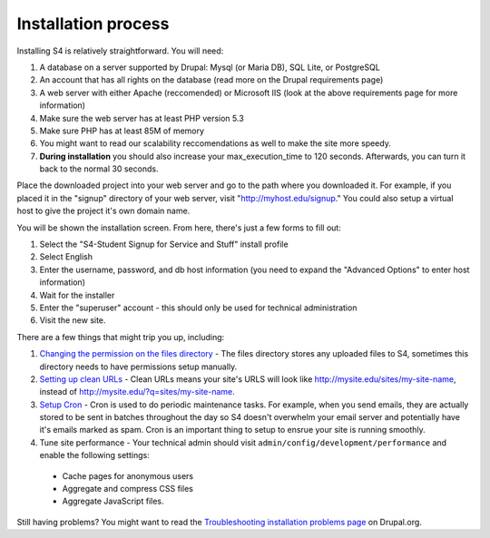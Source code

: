 ====================
Installation process
====================

Installing S4 is relatively straightforward. You will need:

1. A database on a server supported by Drupal: Mysql (or Maria DB), SQL Lite, or PostgreSQL
2. An account that has all rights on the database (read more on the Drupal requirements page)
3. A web server with either Apache (reccomended) or Microsoft IIS (look at the above requirements page for more information)
4. Make sure the web server has at least PHP version 5.3
5. Make sure PHP has at least 85M of memory
6. You might want to read our scalability reccomendations as well to make the site more speedy.
7. **During installation** you should also increase your max_execution_time to 120 seconds. Afterwards, you can turn it back to the normal 30 seconds.

Place the downloaded project into your web server and go to the path where you downloaded it. For example, if you placed it in the "signup" directory of your web server, visit "http://myhost.edu/signup." You could also setup a virtual host to give the project it's own domain name.

You will be shown the installation screen. From here, there's just a few forms to fill out:

1. Select the "S4-Student Signup for Service and Stuff" install profile
2. Select English
3. Enter the username, password, and db host information (you need to expand the "Advanced Options" to enter host information)
4. Wait for the installer
5. Enter the "superuser" account - this should only be used for technical administration
6. Visit the new site.

There are a few things that might trip you up, including:

1. `Changing the permission on the files directory <http://drupal.org/node/394704>`_ - The files directory stores any uploaded files to S4, sometimes this directory needs to have permissions setup manually.
2. `Setting up clean URLs <http://drupal.org/getting-started/clean-urls>`_ - Clean URLs means your site's URLS will look like http://mysite.edu/sites/my-site-name, instead of http://mysite.edu/?q=sites/my-site-name.
3. `Setup Cron <http://drupal.org/cron>`_ - Cron is used to do periodic maintenance tasks. For example, when you send emails, they are actually stored to be sent in batches throughout the day so S4 doesn't overwhelm your email server and potentially have it's emails marked as spam. Cron is an important thing to setup to ensrue your site is running smoothly.
4. Tune site performance - Your technical admin should visit ``admin/config/development/performance`` and enable the following settings:
  * Cache pages for anonymous users
  * Aggregate and compress CSS files
  * Aggregate JavaScript files.

Still having problems? You might want to read the `Troubleshooting installation problems page <http://drupal.org/documentation/install/troubleshoot>`_ on Drupal.org.